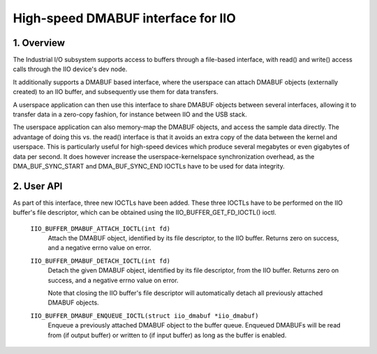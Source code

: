 .. SPDX-License-Identifier: GPL-2.0

===================================
High-speed DMABUF interface for IIO
===================================

1. Overview
===========

The Industrial I/O subsystem supports access to buffers through a
file-based interface, with read() and write() access calls through the
IIO device's dev node.

It additionally supports a DMABUF based interface, where the userspace
can attach DMABUF objects (externally created) to an IIO buffer, and
subsequently use them for data transfers.

A userspace application can then use this interface to share DMABUF
objects between several interfaces, allowing it to transfer data in a
zero-copy fashion, for instance between IIO and the USB stack.

The userspace application can also memory-map the DMABUF objects, and
access the sample data directly. The advantage of doing this vs. the
read() interface is that it avoids an extra copy of the data between the
kernel and userspace. This is particularly useful for high-speed devices
which produce several megabytes or even gigabytes of data per second.
It does however increase the userspace-kernelspace synchronization
overhead, as the DMA_BUF_SYNC_START and DMA_BUF_SYNC_END IOCTLs have to
be used for data integrity.

2. User API
===========

As part of this interface, three new IOCTLs have been added. These three
IOCTLs have to be performed on the IIO buffer's file descriptor, which
can be obtained using the IIO_BUFFER_GET_FD_IOCTL() ioctl.

  ``IIO_BUFFER_DMABUF_ATTACH_IOCTL(int fd)``
    Attach the DMABUF object, identified by its file descriptor, to the
    IIO buffer. Returns zero on success, and a negative errno value on
    error.

  ``IIO_BUFFER_DMABUF_DETACH_IOCTL(int fd)``
    Detach the given DMABUF object, identified by its file descriptor,
    from the IIO buffer. Returns zero on success, and a negative errno
    value on error.

    Note that closing the IIO buffer's file descriptor will
    automatically detach all previously attached DMABUF objects.

  ``IIO_BUFFER_DMABUF_ENQUEUE_IOCTL(struct iio_dmabuf *iio_dmabuf)``
    Enqueue a previously attached DMABUF object to the buffer queue.
    Enqueued DMABUFs will be read from (if output buffer) or written to
    (if input buffer) as long as the buffer is enabled.
